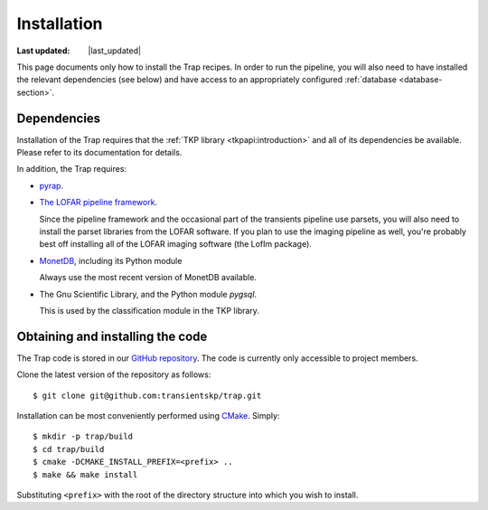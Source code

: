 .. _installation:
######################
Installation
######################
.. |last_updated| last_updated::
:Last updated: |last_updated|

This page documents only how to install the Trap recipes. In order to run the
pipeline, you will also need to have installed the relevant dependencies (see
below) and have access to an appropriately configured :ref:`database
<database-section>`.

Dependencies
===============================

Installation of the Trap requires that the :ref:`TKP library
<tkpapi:introduction>` and all of its dependencies be available. Please refer
to its documentation for details.

In addition, the Trap requires:

+ `pyrap <https://code.google.com/p/pyrap/>`_.

+ `The LOFAR pipeline framework <http://lus.lofar.org/documentation/pipeline/>`_.

  Since the pipeline framework and the occasional part of the
  transients pipeline use parsets, you will also need to install the
  parset libraries from the LOFAR software. If you plan to use the
  imaging pipeline as well, you're probably best off installing all of
  the LOFAR imaging software (the LofIm package).

+ `MonetDB <http://www.monetdb.org>`_, including its Python module

  Always use the most recent version of MonetDB available.

+ The Gnu Scientific Library, and the Python module `pygsql`.

  This is used by the classification module in the TKP library.

Obtaining and installing the code
==================================

The Trap code is stored in our `GitHub repository
<http://www.github.com/transientskp/trap>`_. The code is currently only
accessible to project members.

Clone the latest version of the repository as follows::

  $ git clone git@github.com:transientskp/trap.git

Installation can be most conveniently performed using `CMake
<http://www.cmake.org/>`_. Simply::

  $ mkdir -p trap/build
  $ cd trap/build
  $ cmake -DCMAKE_INSTALL_PREFIX=<prefix> ..
  $ make && make install

Substituting ``<prefix>`` with the root of the directory structure into which
you wish to install.
